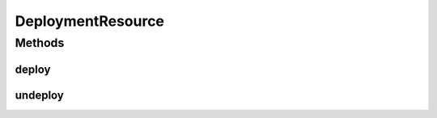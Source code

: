.. java:import:: io.github.ust.mico.core.broker DeploymentBroker

.. java:import:: io.github.ust.mico.core.dto.response MicoApplicationJobStatusResponseDTO

.. java:import:: io.github.ust.mico.core.exception DeploymentRequirementsOfKafkaFaasConnectorNotMetException

.. java:import:: io.github.ust.mico.core.exception MicoApplicationIsDeployingException

.. java:import:: io.github.ust.mico.core.exception MicoApplicationNotFoundException

.. java:import:: io.github.ust.mico.core.exception MicoServiceInterfaceNotFoundException

.. java:import:: io.github.ust.mico.core.model MicoApplicationJobStatus

.. java:import:: org.springframework.beans.factory.annotation Autowired

.. java:import:: org.springframework.hateoas MediaTypes

.. java:import:: org.springframework.hateoas Resource

.. java:import:: org.springframework.http HttpStatus

.. java:import:: org.springframework.http ResponseEntity

.. java:import:: org.springframework.web.bind.annotation PathVariable

.. java:import:: org.springframework.web.bind.annotation PostMapping

.. java:import:: org.springframework.web.bind.annotation RequestMapping

.. java:import:: org.springframework.web.bind.annotation RequestParam

.. java:import:: org.springframework.web.bind.annotation RestController

.. java:import:: org.springframework.web.server ResponseStatusException

DeploymentResource
==================

.. java:package:: io.github.ust.mico.core.resource
   :noindex:

.. java:type:: @RestController @RequestMapping public class DeploymentResource

Methods
-------
deploy
^^^^^^

.. java:method:: @PostMapping public ResponseEntity<Resource<MicoApplicationJobStatusResponseDTO>> deploy(String shortName, String version, boolean rebuildImages)
   :outertype: DeploymentResource

undeploy
^^^^^^^^

.. java:method:: @PostMapping public ResponseEntity<Void> undeploy(String shortName, String version)
   :outertype: DeploymentResource

